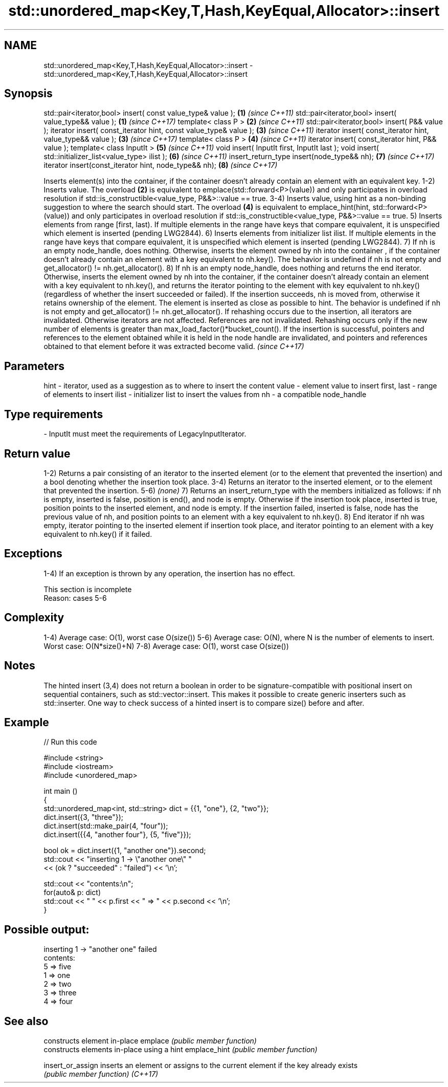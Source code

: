 .TH std::unordered_map<Key,T,Hash,KeyEqual,Allocator>::insert 3 "2020.03.24" "http://cppreference.com" "C++ Standard Libary"
.SH NAME
std::unordered_map<Key,T,Hash,KeyEqual,Allocator>::insert \- std::unordered_map<Key,T,Hash,KeyEqual,Allocator>::insert

.SH Synopsis

std::pair<iterator,bool> insert( const value_type& value );      \fB(1)\fP \fI(since C++11)\fP
std::pair<iterator,bool> insert( value_type&& value );           \fB(1)\fP \fI(since C++17)\fP
template< class P >                                              \fB(2)\fP \fI(since C++11)\fP
std::pair<iterator,bool> insert( P&& value );
iterator insert( const_iterator hint, const value_type& value ); \fB(3)\fP \fI(since C++11)\fP
iterator insert( const_iterator hint, value_type&& value );      \fB(3)\fP \fI(since C++17)\fP
template< class P >                                              \fB(4)\fP \fI(since C++11)\fP
iterator insert( const_iterator hint, P&& value );
template< class InputIt >                                        \fB(5)\fP \fI(since C++11)\fP
void insert( InputIt first, InputIt last );
void insert( std::initializer_list<value_type> ilist );          \fB(6)\fP \fI(since C++11)\fP
insert_return_type insert(node_type&& nh);                       \fB(7)\fP \fI(since C++17)\fP
iterator insert(const_iterator hint, node_type&& nh);            \fB(8)\fP \fI(since C++17)\fP

Inserts element(s) into the container, if the container doesn't already contain an element with an equivalent key.
1-2) Inserts value. The overload \fB(2)\fP is equivalent to emplace(std::forward<P>(value)) and only participates in overload resolution if std::is_constructible<value_type, P&&>::value == true.
3-4) Inserts value, using hint as a non-binding suggestion to where the search should start. The overload \fB(4)\fP is equivalent to emplace_hint(hint, std::forward<P>(value)) and only participates in overload resolution if std::is_constructible<value_type, P&&>::value == true.
5) Inserts elements from range [first, last). If multiple elements in the range have keys that compare equivalent, it is unspecified which element is inserted (pending LWG2844).
6) Inserts elements from initializer list ilist. If multiple elements in the range have keys that compare equivalent, it is unspecified which element is inserted (pending LWG2844).
7) If nh is an empty node_handle, does nothing. Otherwise, inserts the element owned by nh into the container , if the container doesn't already contain an element with a key equivalent to nh.key(). The behavior is undefined if nh is not empty and get_allocator() != nh.get_allocator().
8) If nh is an empty node_handle, does nothing and returns the end iterator. Otherwise, inserts the element owned by nh into the container, if the container doesn't already contain an element with a key equivalent to nh.key(), and returns the iterator pointing to the element with key equivalent to nh.key() (regardless of whether the insert succeeded or failed). If the insertion succeeds, nh is moved from, otherwise it retains ownership of the element. The element is inserted as close as possible to hint. The behavior is undefined if nh is not empty and get_allocator() != nh.get_allocator().
If rehashing occurs due to the insertion, all iterators are invalidated. Otherwise iterators are not affected. References are not invalidated. Rehashing occurs only if the new number of elements is greater than max_load_factor()*bucket_count().
If the insertion is successful, pointers and references to the element obtained while it is held in the node handle are invalidated, and pointers and references obtained to that element before it was extracted become valid.
\fI(since C++17)\fP

.SH Parameters


hint        - iterator, used as a suggestion as to where to insert the content
value       - element value to insert
first, last - range of elements to insert
ilist       - initializer list to insert the values from
nh          - a compatible node_handle
.SH Type requirements
-
InputIt must meet the requirements of LegacyInputIterator.


.SH Return value

1-2) Returns a pair consisting of an iterator to the inserted element (or to the element that prevented the insertion) and a bool denoting whether the insertion took place.
3-4) Returns an iterator to the inserted element, or to the element that prevented the insertion.
5-6) \fI(none)\fP
7) Returns an insert_return_type with the members initialized as follows: if nh is empty, inserted is false, position is end(), and node is empty. Otherwise if the insertion took place, inserted is true, position points to the inserted element, and node is empty. If the insertion failed, inserted is false, node has the previous value of nh, and position points to an element with a key equivalent to nh.key().
8) End iterator if nh was empty, iterator pointing to the inserted element if insertion took place, and iterator pointing to an element with a key equivalent to nh.key() if it failed.

.SH Exceptions

1-4) If an exception is thrown by any operation, the insertion has no effect.

 This section is incomplete
 Reason: cases 5-6


.SH Complexity

1-4) Average case: O(1), worst case O(size())
5-6) Average case: O(N), where N is the number of elements to insert. Worst case: O(N*size()+N)
7-8) Average case: O(1), worst case O(size())

.SH Notes

The hinted insert (3,4) does not return a boolean in order to be signature-compatible with positional insert on sequential containers, such as std::vector::insert. This makes it possible to create generic inserters such as std::inserter. One way to check success of a hinted insert is to compare size() before and after.

.SH Example


// Run this code

  #include <string>
  #include <iostream>
  #include <unordered_map>

  int main ()
  {
      std::unordered_map<int, std::string> dict = {{1, "one"}, {2, "two"}};
      dict.insert({3, "three"});
      dict.insert(std::make_pair(4, "four"));
      dict.insert({{4, "another four"}, {5, "five"}});

      bool ok = dict.insert({1, "another one"}).second;
      std::cout << "inserting 1 -> \\"another one\\" "
                << (ok ? "succeeded" : "failed") << '\\n';

      std::cout << "contents:\\n";
      for(auto& p: dict)
          std::cout << " " << p.first << " => " << p.second << '\\n';
  }

.SH Possible output:

  inserting 1 -> "another one" failed
  contents:
   5 => five
   1 => one
   2 => two
   3 => three
   4 => four


.SH See also


                 constructs element in-place
emplace          \fI(public member function)\fP
                 constructs elements in-place using a hint
emplace_hint     \fI(public member function)\fP

insert_or_assign inserts an element or assigns to the current element if the key already exists
                 \fI(public member function)\fP
\fI(C++17)\fP




